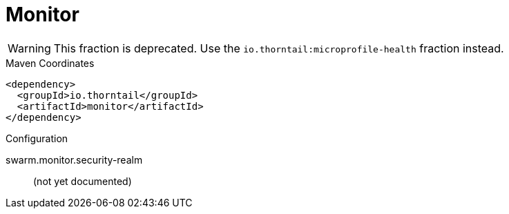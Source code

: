 = Monitor

WARNING: This fraction is deprecated.
Use the `io.thorntail:microprofile-health` fraction instead.



.Maven Coordinates
[source,xml]
----
<dependency>
  <groupId>io.thorntail</groupId>
  <artifactId>monitor</artifactId>
</dependency>
----

.Configuration

swarm.monitor.security-realm:: 
(not yet documented)


